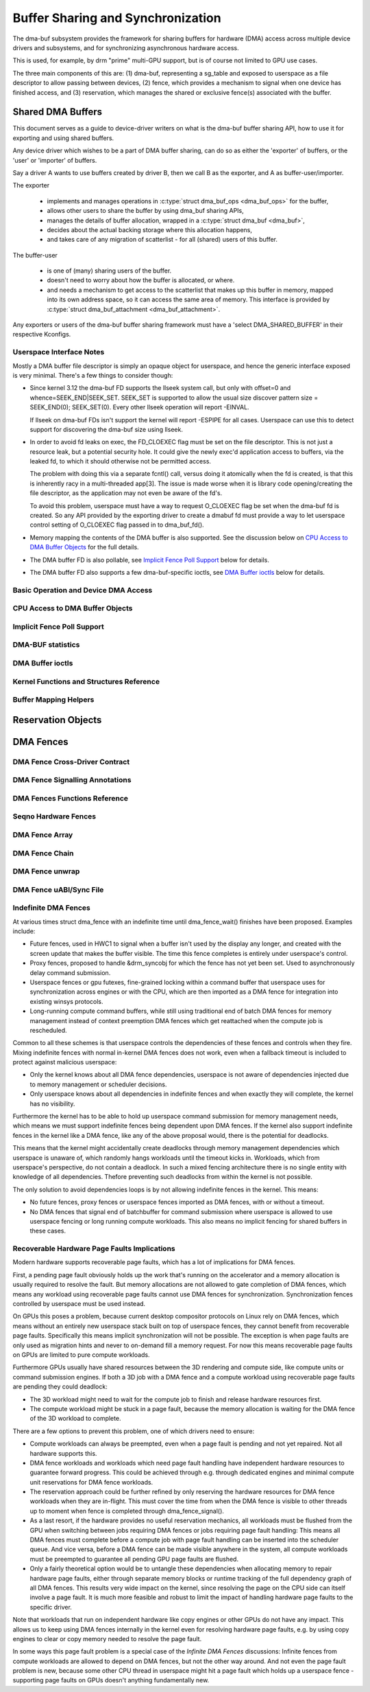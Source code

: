 Buffer Sharing and Synchronization
==================================

The dma-buf subsystem provides the framework for sharing buffers for
hardware (DMA) access across multiple device drivers and subsystems, and
for synchronizing asynchronous hardware access.

This is used, for example, by drm "prime" multi-GPU support, but is of
course not limited to GPU use cases.

The three main components of this are: (1) dma-buf, representing a
sg_table and exposed to userspace as a file descriptor to allow passing
between devices, (2) fence, which provides a mechanism to signal when
one device has finished access, and (3) reservation, which manages the
shared or exclusive fence(s) associated with the buffer.

Shared DMA Buffers
------------------

This document serves as a guide to device-driver writers on what is the dma-buf
buffer sharing API, how to use it for exporting and using shared buffers.

Any device driver which wishes to be a part of DMA buffer sharing, can do so as
either the 'exporter' of buffers, or the 'user' or 'importer' of buffers.

Say a driver A wants to use buffers created by driver B, then we call B as the
exporter, and A as buffer-user/importer.

The exporter

 - implements and manages operations in :c:type:`struct dma_buf_ops
   <dma_buf_ops>` for the buffer,
 - allows other users to share the buffer by using dma_buf sharing APIs,
 - manages the details of buffer allocation, wrapped in a :c:type:`struct
   dma_buf <dma_buf>`,
 - decides about the actual backing storage where this allocation happens,
 - and takes care of any migration of scatterlist - for all (shared) users of
   this buffer.

The buffer-user

 - is one of (many) sharing users of the buffer.
 - doesn't need to worry about how the buffer is allocated, or where.
 - and needs a mechanism to get access to the scatterlist that makes up this
   buffer in memory, mapped into its own address space, so it can access the
   same area of memory. This interface is provided by :c:type:`struct
   dma_buf_attachment <dma_buf_attachment>`.

Any exporters or users of the dma-buf buffer sharing framework must have a
'select DMA_SHARED_BUFFER' in their respective Kconfigs.

Userspace Interface Notes
~~~~~~~~~~~~~~~~~~~~~~~~~

Mostly a DMA buffer file descriptor is simply an opaque object for userspace,
and hence the generic interface exposed is very minimal. There's a few things to
consider though:

- Since kernel 3.12 the dma-buf FD supports the llseek system call, but only
  with offset=0 and whence=SEEK_END|SEEK_SET. SEEK_SET is supported to allow
  the usual size discover pattern size = SEEK_END(0); SEEK_SET(0). Every other
  llseek operation will report -EINVAL.

  If llseek on dma-buf FDs isn't support the kernel will report -ESPIPE for all
  cases. Userspace can use this to detect support for discovering the dma-buf
  size using llseek.

- In order to avoid fd leaks on exec, the FD_CLOEXEC flag must be set
  on the file descriptor.  This is not just a resource leak, but a
  potential security hole.  It could give the newly exec'd application
  access to buffers, via the leaked fd, to which it should otherwise
  not be permitted access.

  The problem with doing this via a separate fcntl() call, versus doing it
  atomically when the fd is created, is that this is inherently racy in a
  multi-threaded app[3].  The issue is made worse when it is library code
  opening/creating the file descriptor, as the application may not even be
  aware of the fd's.

  To avoid this problem, userspace must have a way to request O_CLOEXEC
  flag be set when the dma-buf fd is created.  So any API provided by
  the exporting driver to create a dmabuf fd must provide a way to let
  userspace control setting of O_CLOEXEC flag passed in to dma_buf_fd().

- Memory mapping the contents of the DMA buffer is also supported. See the
  discussion below on `CPU Access to DMA Buffer Objects`_ for the full details.

- The DMA buffer FD is also pollable, see `Implicit Fence Poll Support`_ below for
  details.

- The DMA buffer FD also supports a few dma-buf-specific ioctls, see
  `DMA Buffer ioctls`_ below for details.

Basic Operation and Device DMA Access
~~~~~~~~~~~~~~~~~~~~~~~~~~~~~~~~~~~~~

.. kernel-doc:: drivers/dma-buf/dma-buf.c
   :doc: dma buf device access

CPU Access to DMA Buffer Objects
~~~~~~~~~~~~~~~~~~~~~~~~~~~~~~~~

.. kernel-doc:: drivers/dma-buf/dma-buf.c
   :doc: cpu access

Implicit Fence Poll Support
~~~~~~~~~~~~~~~~~~~~~~~~~~~

.. kernel-doc:: drivers/dma-buf/dma-buf.c
   :doc: implicit fence polling

DMA-BUF statistics
~~~~~~~~~~~~~~~~~~
.. kernel-doc:: drivers/dma-buf/dma-buf-sysfs-stats.c
   :doc: overview

DMA Buffer ioctls
~~~~~~~~~~~~~~~~~

.. kernel-doc:: include/uapi/linux/dma-buf.h

Kernel Functions and Structures Reference
~~~~~~~~~~~~~~~~~~~~~~~~~~~~~~~~~~~~~~~~~

.. kernel-doc:: drivers/dma-buf/dma-buf.c
   :export:

.. kernel-doc:: include/linux/dma-buf.h
   :internal:

Buffer Mapping Helpers
~~~~~~~~~~~~~~~~~~~~~~

.. kernel-doc:: include/linux/dma-buf-map.h
   :doc: overview

.. kernel-doc:: include/linux/dma-buf-map.h
   :internal:

Reservation Objects
-------------------

.. kernel-doc:: drivers/dma-buf/dma-resv.c
   :doc: Reservation Object Overview

.. kernel-doc:: drivers/dma-buf/dma-resv.c
   :export:

.. kernel-doc:: include/linux/dma-resv.h
   :internal:

DMA Fences
----------

.. kernel-doc:: drivers/dma-buf/dma-fence.c
   :doc: DMA fences overview

DMA Fence Cross-Driver Contract
~~~~~~~~~~~~~~~~~~~~~~~~~~~~~~~

.. kernel-doc:: drivers/dma-buf/dma-fence.c
   :doc: fence cross-driver contract

DMA Fence Signalling Annotations
~~~~~~~~~~~~~~~~~~~~~~~~~~~~~~~~

.. kernel-doc:: drivers/dma-buf/dma-fence.c
   :doc: fence signalling annotation

DMA Fences Functions Reference
~~~~~~~~~~~~~~~~~~~~~~~~~~~~~~

.. kernel-doc:: drivers/dma-buf/dma-fence.c
   :export:

.. kernel-doc:: include/linux/dma-fence.h
   :internal:

Seqno Hardware Fences
~~~~~~~~~~~~~~~~~~~~~

.. kernel-doc:: include/linux/seqno-fence.h
   :internal:

DMA Fence Array
~~~~~~~~~~~~~~~

.. kernel-doc:: drivers/dma-buf/dma-fence-array.c
   :export:

.. kernel-doc:: include/linux/dma-fence-array.h
   :internal:

DMA Fence Chain
~~~~~~~~~~~~~~~

.. kernel-doc:: drivers/dma-buf/dma-fence-chain.c
   :export:

.. kernel-doc:: include/linux/dma-fence-chain.h
   :internal:

DMA Fence unwrap
~~~~~~~~~~~~~~~~

.. kernel-doc:: include/linux/dma-fence-unwrap.h
   :internal:

DMA Fence uABI/Sync File
~~~~~~~~~~~~~~~~~~~~~~~~

.. kernel-doc:: drivers/dma-buf/sync_file.c
   :export:

.. kernel-doc:: include/linux/sync_file.h
   :internal:

Indefinite DMA Fences
~~~~~~~~~~~~~~~~~~~~~

At various times struct dma_fence with an indefinite time until dma_fence_wait()
finishes have been proposed. Examples include:

* Future fences, used in HWC1 to signal when a buffer isn't used by the display
  any longer, and created with the screen update that makes the buffer visible.
  The time this fence completes is entirely under userspace's control.

* Proxy fences, proposed to handle &drm_syncobj for which the fence has not yet
  been set. Used to asynchronously delay command submission.

* Userspace fences or gpu futexes, fine-grained locking within a command buffer
  that userspace uses for synchronization across engines or with the CPU, which
  are then imported as a DMA fence for integration into existing winsys
  protocols.

* Long-running compute command buffers, while still using traditional end of
  batch DMA fences for memory management instead of context preemption DMA
  fences which get reattached when the compute job is rescheduled.

Common to all these schemes is that userspace controls the dependencies of these
fences and controls when they fire. Mixing indefinite fences with normal
in-kernel DMA fences does not work, even when a fallback timeout is included to
protect against malicious userspace:

* Only the kernel knows about all DMA fence dependencies, userspace is not aware
  of dependencies injected due to memory management or scheduler decisions.

* Only userspace knows about all dependencies in indefinite fences and when
  exactly they will complete, the kernel has no visibility.

Furthermore the kernel has to be able to hold up userspace command submission
for memory management needs, which means we must support indefinite fences being
dependent upon DMA fences. If the kernel also support indefinite fences in the
kernel like a DMA fence, like any of the above proposal would, there is the
potential for deadlocks.

.. kernel-render:: DOT
   :alt: Indefinite Fencing Dependency Cycle
   :caption: Indefinite Fencing Dependency Cycle

   digraph "Fencing Cycle" {
      node [shape=box bgcolor=grey style=filled]
      kernel [label="Kernel DMA Fences"]
      userspace [label="userspace controlled fences"]
      kernel -> userspace [label="memory management"]
      userspace -> kernel [label="Future fence, fence proxy, ..."]

      { rank=same; kernel userspace }
   }

This means that the kernel might accidentally create deadlocks
through memory management dependencies which userspace is unaware of, which
randomly hangs workloads until the timeout kicks in. Workloads, which from
userspace's perspective, do not contain a deadlock.  In such a mixed fencing
architecture there is no single entity with knowledge of all dependencies.
Thefore preventing such deadlocks from within the kernel is not possible.

The only solution to avoid dependencies loops is by not allowing indefinite
fences in the kernel. This means:

* No future fences, proxy fences or userspace fences imported as DMA fences,
  with or without a timeout.

* No DMA fences that signal end of batchbuffer for command submission where
  userspace is allowed to use userspace fencing or long running compute
  workloads. This also means no implicit fencing for shared buffers in these
  cases.

Recoverable Hardware Page Faults Implications
~~~~~~~~~~~~~~~~~~~~~~~~~~~~~~~~~~~~~~~~~~~~~

Modern hardware supports recoverable page faults, which has a lot of
implications for DMA fences.

First, a pending page fault obviously holds up the work that's running on the
accelerator and a memory allocation is usually required to resolve the fault.
But memory allocations are not allowed to gate completion of DMA fences, which
means any workload using recoverable page faults cannot use DMA fences for
synchronization. Synchronization fences controlled by userspace must be used
instead.

On GPUs this poses a problem, because current desktop compositor protocols on
Linux rely on DMA fences, which means without an entirely new userspace stack
built on top of userspace fences, they cannot benefit from recoverable page
faults. Specifically this means implicit synchronization will not be possible.
The exception is when page faults are only used as migration hints and never to
on-demand fill a memory request. For now this means recoverable page
faults on GPUs are limited to pure compute workloads.

Furthermore GPUs usually have shared resources between the 3D rendering and
compute side, like compute units or command submission engines. If both a 3D
job with a DMA fence and a compute workload using recoverable page faults are
pending they could deadlock:

- The 3D workload might need to wait for the compute job to finish and release
  hardware resources first.

- The compute workload might be stuck in a page fault, because the memory
  allocation is waiting for the DMA fence of the 3D workload to complete.

There are a few options to prevent this problem, one of which drivers need to
ensure:

- Compute workloads can always be preempted, even when a page fault is pending
  and not yet repaired. Not all hardware supports this.

- DMA fence workloads and workloads which need page fault handling have
  independent hardware resources to guarantee forward progress. This could be
  achieved through e.g. through dedicated engines and minimal compute unit
  reservations for DMA fence workloads.

- The reservation approach could be further refined by only reserving the
  hardware resources for DMA fence workloads when they are in-flight. This must
  cover the time from when the DMA fence is visible to other threads up to
  moment when fence is completed through dma_fence_signal().

- As a last resort, if the hardware provides no useful reservation mechanics,
  all workloads must be flushed from the GPU when switching between jobs
  requiring DMA fences or jobs requiring page fault handling: This means all DMA
  fences must complete before a compute job with page fault handling can be
  inserted into the scheduler queue. And vice versa, before a DMA fence can be
  made visible anywhere in the system, all compute workloads must be preempted
  to guarantee all pending GPU page faults are flushed.

- Only a fairly theoretical option would be to untangle these dependencies when
  allocating memory to repair hardware page faults, either through separate
  memory blocks or runtime tracking of the full dependency graph of all DMA
  fences. This results very wide impact on the kernel, since resolving the page
  on the CPU side can itself involve a page fault. It is much more feasible and
  robust to limit the impact of handling hardware page faults to the specific
  driver.

Note that workloads that run on independent hardware like copy engines or other
GPUs do not have any impact. This allows us to keep using DMA fences internally
in the kernel even for resolving hardware page faults, e.g. by using copy
engines to clear or copy memory needed to resolve the page fault.

In some ways this page fault problem is a special case of the `Infinite DMA
Fences` discussions: Infinite fences from compute workloads are allowed to
depend on DMA fences, but not the other way around. And not even the page fault
problem is new, because some other CPU thread in userspace might
hit a page fault which holds up a userspace fence - supporting page faults on
GPUs doesn't anything fundamentally new.
